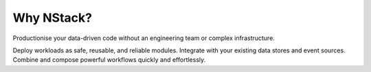 .. _what_is_nstack: 

Why NStack?
===============

Productionise your data-driven code without an engineering team or complex infrastructure.

Deploy workloads as safe, reusable, and reliable modules. Integrate with your existing data stores and event sources. Combine and compose powerful workflows quickly and effortlessly.
